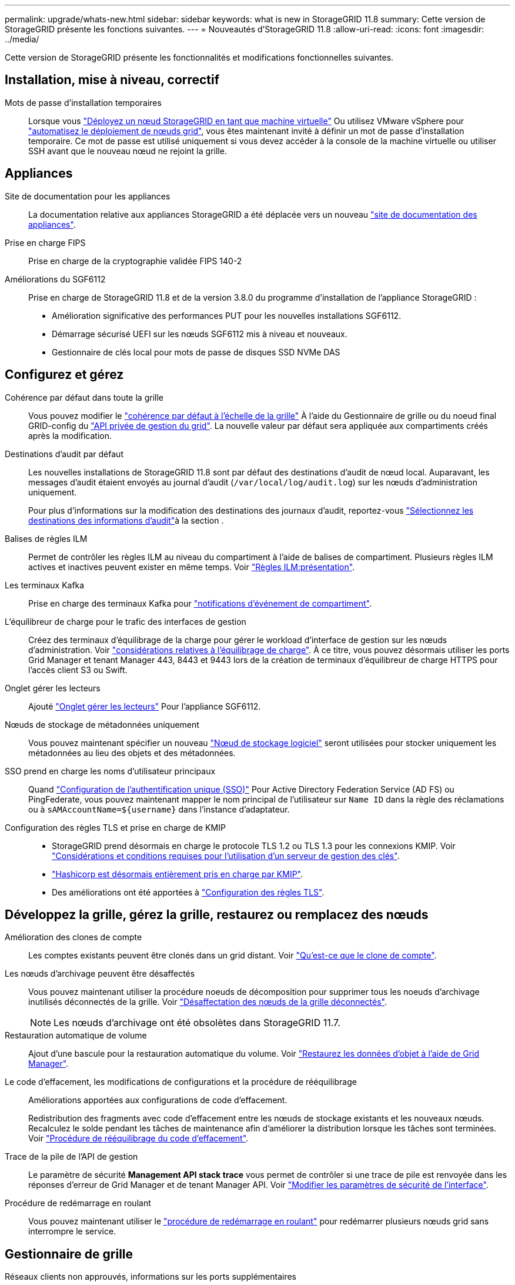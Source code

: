 ---
permalink: upgrade/whats-new.html 
sidebar: sidebar 
keywords: what is new in StorageGRID 11.8 
summary: Cette version de StorageGRID présente les fonctions suivantes. 
---
= Nouveautés d'StorageGRID 11.8
:allow-uri-read: 
:icons: font
:imagesdir: ../media/


[role="lead"]
Cette version de StorageGRID présente les fonctionnalités et modifications fonctionnelles suivantes.



== Installation, mise à niveau, correctif

Mots de passe d'installation temporaires:: Lorsque vous link:../vmware/deploying-storagegrid-node-as-virtual-machine.html["Déployez un nœud StorageGRID en tant que machine virtuelle"] Ou utilisez VMware vSphere pour link:../vmware/automating-grid-node-deployment-in-vmware-vsphere.html["automatisez le déploiement de nœuds grid"], vous êtes maintenant invité à définir un mot de passe d'installation temporaire. Ce mot de passe est utilisé uniquement si vous devez accéder à la console de la machine virtuelle ou utiliser SSH avant que le nouveau nœud ne rejoint la grille.




== Appliances

Site de documentation pour les appliances:: La documentation relative aux appliances StorageGRID a été déplacée vers un nouveau link:https://docs.netapp.com/us-en/storagegrid-appliances/["site de documentation des appliances"^].
Prise en charge FIPS:: Prise en charge de la cryptographie validée FIPS 140-2
Améliorations du SGF6112:: Prise en charge de StorageGRID 11.8 et de la version 3.8.0 du programme d'installation de l'appliance StorageGRID :
+
--
* Amélioration significative des performances PUT pour les nouvelles installations SGF6112.
* Démarrage sécurisé UEFI sur les nœuds SGF6112 mis à niveau et nouveaux.
* Gestionnaire de clés local pour mots de passe de disques SSD NVMe DAS


--




== Configurez et gérez

Cohérence par défaut dans toute la grille:: Vous pouvez modifier le link:../s3/consistency-controls.html["cohérence par défaut à l'échelle de la grille"] À l'aide du Gestionnaire de grille ou du noeud final GRID-config du link:../admin/using-grid-management-api.html["API privée de gestion du grid"]. La nouvelle valeur par défaut sera appliquée aux compartiments créés après la modification.
Destinations d'audit par défaut:: Les nouvelles installations de StorageGRID 11.8 sont par défaut des destinations d'audit de nœud local. Auparavant, les messages d'audit étaient envoyés au journal d'audit (`/var/local/log/audit.log`) sur les nœuds d'administration uniquement.
+
--
Pour plus d'informations sur la modification des destinations des journaux d'audit, reportez-vous link:../monitor/configure-audit-messages.html#Select-audit-information-destinations["Sélectionnez les destinations des informations d'audit"]à la section .

--
Balises de règles ILM:: Permet de contrôler les règles ILM au niveau du compartiment à l'aide de balises de compartiment. Plusieurs règles ILM actives et inactives peuvent exister en même temps. Voir link:../ilm/ilm-policy-overview.html["Règles ILM:présentation"].
Les terminaux Kafka:: Prise en charge des terminaux Kafka pour link:../tenant/understanding-notifications-for-buckets.html["notifications d'événement de compartiment"].
L'équilibreur de charge pour le trafic des interfaces de gestion:: Créez des terminaux d'équilibrage de la charge pour gérer le workload d'interface de gestion sur les nœuds d'administration. Voir link:../admin/managing-load-balancing.html["considérations relatives à l'équilibrage de charge"]. À ce titre, vous pouvez désormais utiliser les ports Grid Manager et tenant Manager 443, 8443 et 9443 lors de la création de terminaux d'équilibreur de charge HTTPS pour l'accès client S3 ou Swift.
Onglet gérer les lecteurs:: Ajouté link:../monitor/viewing-manage-drives-tab.html["Onglet gérer les lecteurs"] Pour l'appliance SGF6112.
Nœuds de stockage de métadonnées uniquement:: Vous pouvez maintenant spécifier un nouveau link:../primer/what-storage-node-is.html#types-of-storage-nodes["Nœud de stockage logiciel"] seront utilisées pour stocker uniquement les métadonnées au lieu des objets et des métadonnées.
SSO prend en charge les noms d'utilisateur principaux:: Quand link:../admin/configuring-sso.html["Configuration de l'authentification unique (SSO)"] Pour Active Directory Federation Service (AD FS) ou PingFederate, vous pouvez maintenant mapper le nom principal de l'utilisateur sur `Name ID` dans la règle des réclamations ou à `sAMAccountName=${username}` dans l'instance d'adaptateur.
Configuration des règles TLS et prise en charge de KMIP::
+
--
* StorageGRID prend désormais en charge le protocole TLS 1.2 ou TLS 1.3 pour les connexions KMIP. Voir link:../admin/kms-considerations-and-requirements.html["Considérations et conditions requises pour l'utilisation d'un serveur de gestion des clés"].
* link:../admin/kms-configuring-storagegrid-as-client.html["Hashicorp est désormais entièrement pris en charge par KMIP"].
* Des améliorations ont été apportées à link:../admin/manage-tls-ssh-policy.html["Configuration des règles TLS"].


--




== Développez la grille, gérez la grille, restaurez ou remplacez des nœuds

Amélioration des clones de compte:: Les comptes existants peuvent être clonés dans un grid distant. Voir link:../admin/grid-federation-what-is-account-clone.html["Qu'est-ce que le clone de compte"].
Les nœuds d'archivage peuvent être désaffectés:: Vous pouvez maintenant utiliser la procédure noeuds de décomposition pour supprimer tous les noeuds d'archivage inutilisés déconnectés de la grille. Voir link:../maintain/decommissioning-disconnected-grid-nodes.html["Désaffectation des nœuds de la grille déconnectés"].
+
--

NOTE: Les nœuds d'archivage ont été obsolètes dans StorageGRID 11.7.

--
Restauration automatique de volume:: Ajout d'une bascule pour la restauration automatique du volume. Voir link:../maintain/restoring-volume.html["Restaurez les données d'objet à l'aide de Grid Manager"].
Le code d'effacement, les modifications de configurations et la procédure de rééquilibrage:: Améliorations apportées aux configurations de code d'effacement.
+
--
Redistribution des fragments avec code d'effacement entre les nœuds de stockage existants et les nouveaux nœuds. Recalculez le solde pendant les tâches de maintenance afin d'améliorer la distribution lorsque les tâches sont terminées. Voir link:../expand/rebalancing-erasure-coded-data-after-adding-storage-nodes.html["Procédure de rééquilibrage du code d'effacement"].

--
Trace de la pile de l'API de gestion:: Le paramètre de sécurité *Management API stack trace* vous permet de contrôler si une trace de pile est renvoyée dans les réponses d'erreur de Grid Manager et de tenant Manager API. Voir link:../admin/changing-browser-session-timeout-interface.html["Modifier les paramètres de sécurité de l'interface"].
Procédure de redémarrage en roulant:: Vous pouvez maintenant utiliser le link:../maintain/rolling-reboot-procedure.html["procédure de redémarrage en roulant"] pour redémarrer plusieurs nœuds grid sans interrompre le service.




== Gestionnaire de grille

Réseaux clients non approuvés, informations sur les ports supplémentaires:: La liste des ports du Gestionnaire de grille ouverts sur le réseau client non approuvé se trouve désormais dans une colonne intitulée « Ouvrir au réseau client non approuvé » dans *CONFIGURATION* > *réseau* > *noeuds finaux de l'équilibreur de charge* > *interface de gestion* (précédemment située sur la page de contrôle du pare-feu). Voir link:../admin/configuring-load-balancer-endpoints.html["Configurer les terminaux de l'équilibreur de charge"].




== Gestionnaire de locataires

La console S3 n'est plus expérimentale:: Fonctionnalités supplémentaires décrites dans link:../tenant/use-s3-console.html["Utiliser la console S3"].
Permission de locataire:: Le link:../tenant/tenant-management-permissions.html["autorisation de gestion des locataires"], Afficher tous les compartiments, a été ajouté.




== L'API REST S3

* link:../s3/changes-to-s3-rest-api-support.html["Modifications apportées à la prise en charge de l'API REST S3"].
* S3 supprimez des marqueurs avec des UUID. Voir link:../ilm/how-objects-are-deleted.html#delete-s3-versioned-objects["Comment supprimer les objets"] et link:../audit/sdel-s3-delete.html["SDEL : SUPPRESSION S3"].
* link:../s3/select-object-content.html["S3 sélectionnez ScanRange"] Est utilisé lorsqu'il est fourni dans les demandes de fichiers CSV et de parquet.

